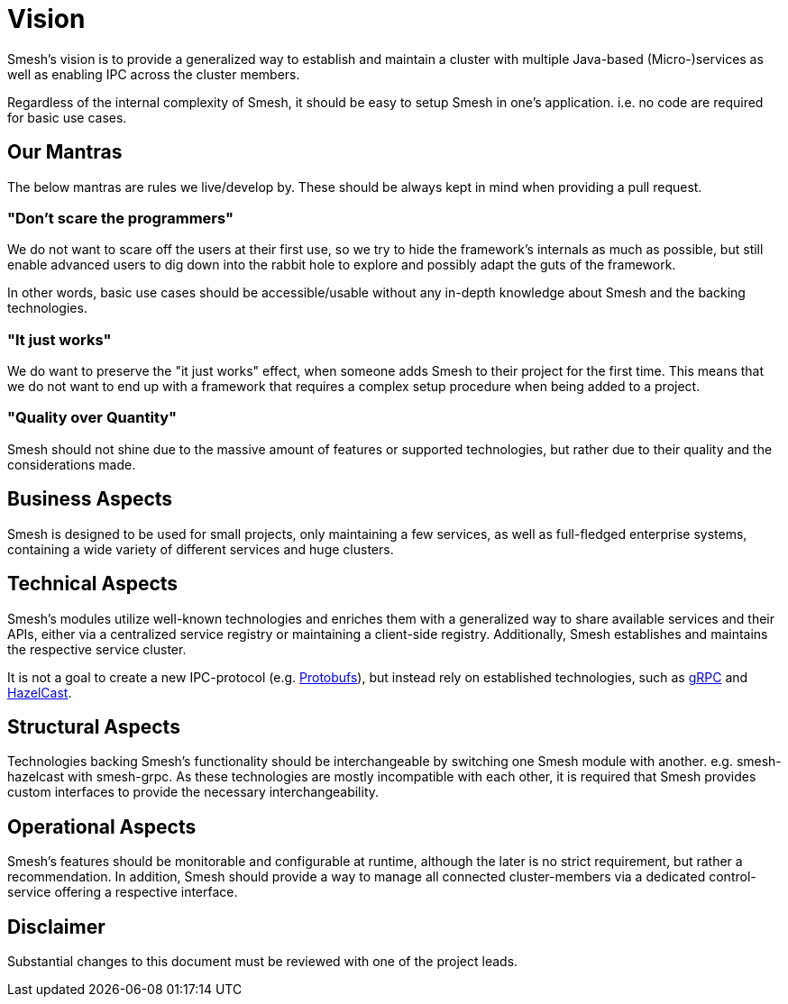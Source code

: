 = Vision

Smesh's vision is to provide a generalized way to establish and maintain a cluster with multiple Java-based (Micro-)services
as well as enabling IPC across the cluster members.

Regardless of the internal complexity of Smesh, it should be easy to setup Smesh in one's application.
i.e. no code are required for basic use cases.

== Our Mantras

The below mantras are rules we live/develop by. These should be always kept in mind when providing a pull request.

=== "Don't scare the programmers"

We do not want to scare off the users at their first use, so we try to hide the framework's internals as much as possible,
but still enable advanced users to dig down into the rabbit hole to explore and possibly adapt the guts of the framework.

In other words, basic use cases should be accessible/usable without any in-depth knowledge about Smesh and the backing technologies.

=== "It just works"

We do want to preserve the "it just works" effect, when someone adds Smesh to their project for the first time.
This means that we do not want to end up with a framework that requires a complex setup procedure when being added to a project.

=== "Quality over Quantity"

Smesh should not shine due to the massive amount of features or supported technologies,
but rather due to their quality and the considerations made.

== Business Aspects

Smesh is designed to be used for small projects, only maintaining a few services, as well as full-fledged enterprise systems,
containing a wide variety of different services and huge clusters.

== Technical Aspects

Smesh's modules utilize well-known technologies and enriches them with a generalized way to share available services and their APIs,
either via a centralized service registry or maintaining a client-side registry.
Additionally, Smesh establishes and maintains the respective service cluster.

It is not a goal to create a new IPC-protocol (e.g. https://github.com/google/protobuf[Protobufs]),
but instead rely on established technologies, such as http://www.grpc.io/[gRPC] and https://hazelcast.org/[HazelCast].

== Structural Aspects

Technologies backing Smesh's functionality should be interchangeable by switching one Smesh module with another. e.g. smesh-hazelcast with smesh-grpc.
As these technologies are mostly incompatible with each other, it is required that Smesh provides custom interfaces to provide the necessary interchangeability.

== Operational Aspects

Smesh's features should be monitorable and configurable at runtime, although the later is no strict requirement,
but rather a recommendation.
In addition, Smesh should provide a way to manage all connected cluster-members via a dedicated control-service offering a respective interface.

== Disclaimer

Substantial changes to this document must be reviewed with one of the project leads.